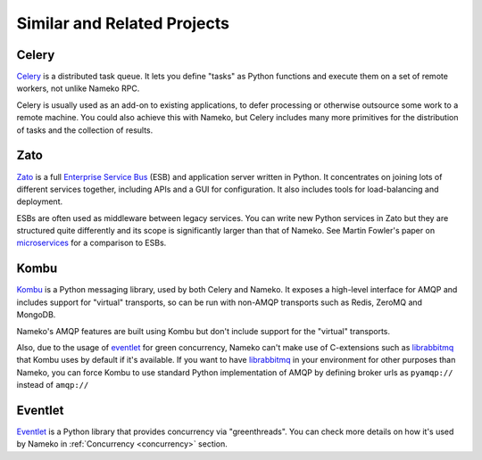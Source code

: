 Similar and Related Projects
============================

Celery
------

`Celery <http://celery.readthedocs.io/>`_ is a distributed task queue. It lets you define "tasks" as Python functions and execute them on a set of remote workers, not unlike Nameko RPC.

Celery is usually used as an add-on to existing applications, to defer processing or otherwise outsource some work to a remote machine. You could also achieve this with Nameko, but Celery includes many more primitives for the distribution of tasks and the collection of results.

Zato
----

`Zato <http://zato.io>`_ is a full `Enterprise Service Bus <http://en.wikipedia.org/wiki/Enterprise_service_bus>`_ (ESB) and application server written in Python. It concentrates on joining lots of different services together, including APIs and a GUI for configuration. It also includes tools for load-balancing and deployment.

ESBs are often used as middleware between legacy services. You can write new Python services in Zato but they are structured quite differently and its scope is significantly larger than that of Nameko. See Martin Fowler's paper on `microservices <http://martinfowler.com/articles/microservices.html#MicroservicesAndSoa>`_ for a comparison to ESBs.

Kombu
-----

`Kombu <http://kombu.readthedocs.io/>`_ is a Python messaging library, used by both Celery and Nameko. It exposes a high-level interface for AMQP and includes support for "virtual" transports, so can be run with non-AMQP transports such as Redis, ZeroMQ and MongoDB.

Nameko's AMQP features are built using Kombu but don't include support for the "virtual" transports.

Also, due to the usage of `eventlet <http://eventlet.net/>`_ for green concurrency, Nameko can't make use of C-extensions such as `librabbitmq <https://pypi.python.org/pypi/librabbitmq>`_ that Kombu uses by default if it's available. If you want to have `librabbitmq <https://pypi.python.org/pypi/librabbitmq>`_ in your environment for other purposes than Nameko, you can force Kombu to use standard Python implementation of AMQP by defining broker urls as ``pyamqp://`` instead of ``amqp://``

Eventlet
--------

`Eventlet <http://eventlet.net/>`_ is a Python library that provides concurrency via "greenthreads". You can check more details on how it's used by Nameko in :ref:`Concurrency <concurrency>` section.
